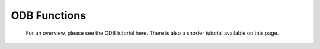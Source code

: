 ODB Functions
======================


   For an overview, please see the ODB tutorial here. There is also a shorter tutorial available on this page.


.. describe:: number columns( odb )

   Returns a list of the names of the columns in the given ODB variable. If there are no columns, then nil is returned.


.. describe:: number count( odb )

   Returns the number of rows contained in the ODB.

 

.. describe:: odb odb_filter(...)

   Performs an ODB/SQL query resulting in a new ODB. This is a Metview icon function, for detailed documentation please see :func:`odb_filter`.


.. describe:: definition odb_visualiser(...)

   Defines an object to visualise ODB data using various techniques and plot types. Optionally can run a filter on the ODB data for visualisation. This is a Metview icon function, for detailed documentation please see :func:`odb_visualiser`.


.. describe:: odb read( path )

   Returns an ODB object representing an ODB file/database specified by its file system path.


.. describe:: vector or list values( odb, string )

   Returns the given column specified by its name. If the column type is number, a vector is returned; if it is string, then a list of strings is returned. If the column cannot be found, nil is returned.
